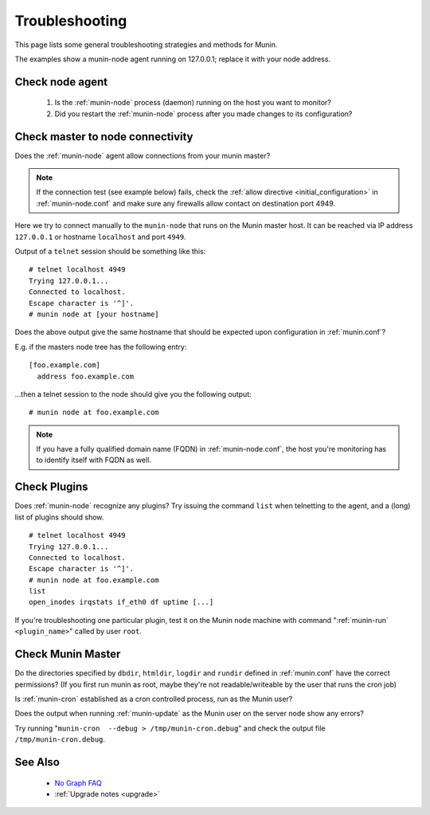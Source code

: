 .. _tutorial-troubleshooting:

================
Troubleshooting
================

This page lists some general troubleshooting strategies and methods for Munin.

The examples show a munin-node agent running on 127.0.0.1; replace it with your node address.


Check node agent
================

 #. Is the :ref:`munin-node` process (daemon) running on the host you want to monitor?

 #. Did you restart the :ref:`munin-node` process after you made changes to its configuration?


Check master to node connectivity
=================================

Does the :ref:`munin-node` agent allow connections from your munin master?

.. note::

 If the connection test (see example below) fails, check the :ref:`allow directive <initial_configuration>` in :ref:`munin-node.conf` and make sure any firewalls allow contact on destination port 4949.

Here we try to connect manually to the ``munin-node`` that runs on the Munin master host. It can be reached via IP address ``127.0.0.1`` or hostname ``localhost`` and port ``4949``. 

Output of a ``telnet`` session should be something like this:

::

  # telnet localhost 4949
  Trying 127.0.0.1...
  Connected to localhost.
  Escape character is '^]'.
  # munin node at [your hostname]

Does the above output give the same hostname that should be expected upon configuration in :ref:`munin.conf`?

E.g. if the masters node tree has the following entry:

::

  [foo.example.com]
    address foo.example.com

...then a telnet session to the node should give you the following output:

::

  # munin node at foo.example.com


.. note::

 If you have a fully qualified domain name (FQDN) in :ref:`munin-node.conf`, the host you're monitoring has to identify itself with FQDN as well.


Check Plugins
=============

Does :ref:`munin-node` recognize any plugins? Try issuing the command ``list`` when telnetting to the agent, and a (long) list of plugins should show.

::

  # telnet localhost 4949
  Trying 127.0.0.1...
  Connected to localhost.
  Escape character is '^]'.
  # munin node at foo.example.com
  list
  open_inodes irqstats if_eth0 df uptime [...]

If you're troubleshooting one particular plugin, test it on the Munin node machine with command ":ref:`munin-run` ``<plugin_name>``" called by user ``root``.


Check Munin Master
==================

Do the directories specified by ``dbdir``, ``htmldir``, ``logdir`` and ``rundir`` defined in :ref:`munin.conf` have the correct permissions? (If you first run munin as root, maybe they're not readable/writeable by the user that runs the cron job)

Is :ref:`munin-cron` established as a cron controlled process, run as the Munin user?

Does the output when running :ref:`munin-update` as the Munin user on the server node show any errors?

Try running "``munin-cron  --debug > /tmp/munin-cron.debug``" and check the output file ``/tmp/munin-cron.debug``.

See Also
========

 * `No Graph FAQ <http://munin-monitoring.org/wiki/FAQ_no_graphs>`_
 * :ref:`Upgrade notes <upgrade>`
